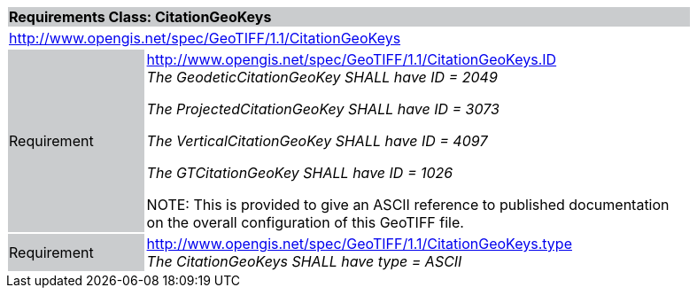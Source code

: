 [cols="1,4",width="90%"]
|===
2+|*Requirements Class: CitationGeoKeys* {set:cellbgcolor:#CACCCE}
2+|http://www.opengis.net/spec/GeoTIFF/1.1/CitationGeoKeys
{set:cellbgcolor:#FFFFFF}

|Requirement {set:cellbgcolor:#CACCCE}
|http://www.opengis.net/spec/GeoTIFF/1.1/CitationGeoKeys.ID +
_The GeodeticCitationGeoKey SHALL have ID = 2049_

_The ProjectedCitationGeoKey SHALL have ID = 3073_

_The VerticalCitationGeoKey SHALL have ID = 4097_

_The GTCitationGeoKey SHALL have ID = 1026_

NOTE: This is provided to give an ASCII
reference to published documentation on the overall configuration of this
GeoTIFF file.
{set:cellbgcolor:#FFFFFF}

|Requirement {set:cellbgcolor:#CACCCE}
|http://www.opengis.net/spec/GeoTIFF/1.1/CitationGeoKeys.type +
_The CitationGeoKeys SHALL have type = ASCII_
{set:cellbgcolor:#FFFFFF}
|===
